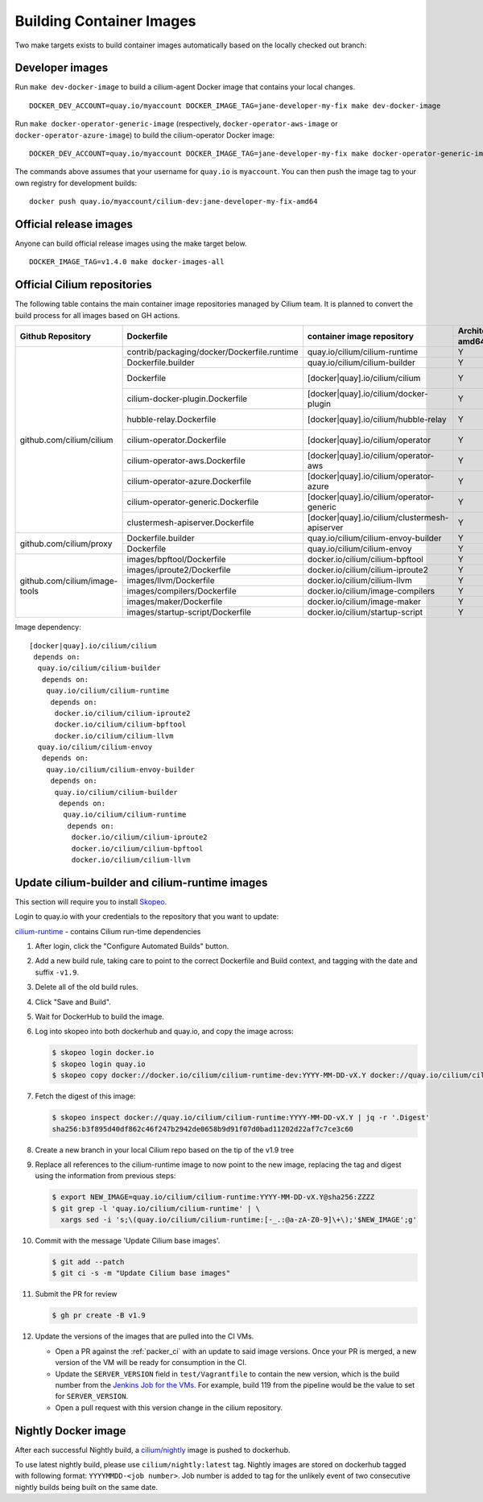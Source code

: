 .. only:: not (epub or latex or html)

    WARNING: You are looking at unreleased Cilium documentation.
    Please use the official rendered version released here:
    https://docs.cilium.io

.. _container_images:

Building Container Images
=========================

Two make targets exists to build container images automatically based on the
locally checked out branch:

Developer images
~~~~~~~~~~~~~~~~

Run ``make dev-docker-image`` to build a cilium-agent Docker image that
contains your local changes.

::

    DOCKER_DEV_ACCOUNT=quay.io/myaccount DOCKER_IMAGE_TAG=jane-developer-my-fix make dev-docker-image

Run ``make docker-operator-generic-image`` (respectively,
``docker-operator-aws-image`` or ``docker-operator-azure-image``) to build the
cilium-operator Docker image:

::

    DOCKER_DEV_ACCOUNT=quay.io/myaccount DOCKER_IMAGE_TAG=jane-developer-my-fix make docker-operator-generic-image

The commands above assumes that your username for ``quay.io`` is ``myaccount``.
You can then push the image tag to your own registry for development builds:

::

    docker push quay.io/myaccount/cilium-dev:jane-developer-my-fix-amd64

Official release images
~~~~~~~~~~~~~~~~~~~~~~~

Anyone can build official release images using the make target below.

::

    DOCKER_IMAGE_TAG=v1.4.0 make docker-images-all

Official Cilium repositories
~~~~~~~~~~~~~~~~~~~~~~~~~~~~

The following table contains the main container image repositories managed by
Cilium team. It is planned to convert the build process for all images based
on GH actions.

+-------------------------------+---------------------------------------------+-----------------------------------------------+-------------------------+-------------------+
|     **Github Repository**     |                **Dockerfile**               |      **container image repository**           |   **Architectures**     | **Build process** |
|                               |                                             |                                               +-----------+-------------+                   |
|                               |                                             |                                               | **amd64** | **aarch64** |                   |
+-------------------------------+---------------------------------------------+-----------------------------------------------+-----------+-------------+-------------------+
| github.com/cilium/cilium      | contrib/packaging/docker/Dockerfile.runtime | quay.io/cilium/cilium-runtime                 |     Y     |      N      |     Quay auto     |
|                               +---------------------------------------------+-----------------------------------------------+-----------+-------------+-------------------+
|                               | Dockerfile.builder                          | quay.io/cilium/cilium-builder                 |     Y     |      N      |     Quay auto     |
|                               +---------------------------------------------+-----------------------------------------------+-----------+-------------+-------------------+
|                               | Dockerfile                                  | [docker|quay].io/cilium/cilium                |     Y     |      N      |  Quay/Docker auto |
|                               +---------------------------------------------+-----------------------------------------------+-----------+-------------+-------------------+
|                               | cilium-docker-plugin.Dockerfile             | [docker|quay].io/cilium/docker-plugin         |     Y     |      N      |  Quay/Docker auto |
|                               +---------------------------------------------+-----------------------------------------------+-----------+-------------+-------------------+
|                               | hubble-relay.Dockerfile                     | [docker|quay].io/cilium/hubble-relay          |     Y     |      N      |  Quay/Docker auto |
|                               +---------------------------------------------+-----------------------------------------------+-----------+-------------+-------------------+
|                               | cilium-operator.Dockerfile                  | [docker|quay].io/cilium/operator              |     Y     |      N      |  Quay/Docker auto |
|                               +---------------------------------------------+-----------------------------------------------+-----------+-------------+-------------------+
|                               | cilium-operator-aws.Dockerfile              | [docker|quay].io/cilium/operator-aws          |     Y     |      N      |  Quay/Docker auto |
|                               +---------------------------------------------+-----------------------------------------------+-----------+-------------+-------------------+
|                               | cilium-operator-azure.Dockerfile            | [docker|quay].io/cilium/operator-azure        |     Y     |      N      |  Quay/Docker auto |
|                               +---------------------------------------------+-----------------------------------------------+-----------+-------------+-------------------+
|                               | cilium-operator-generic.Dockerfile          | [docker|quay].io/cilium/operator-generic      |     Y     |      N      |  Quay/Docker auto |
|                               +---------------------------------------------+-----------------------------------------------+-----------+-------------+-------------------+
|                               | clustermesh-apiserver.Dockerfile            | [docker|quay].io/cilium/clustermesh-apiserver |     Y     |      N      |  Quay/Docker auto |
+-------------------------------+---------------------------------------------+-----------------------------------------------+-----------+-------------+-------------------+
| github.com/cilium/proxy       | Dockerfile.builder                          | quay.io/cilium/cilium-envoy-builder           |     Y     |      N      |     Quay auto     |
|                               +---------------------------------------------+-----------------------------------------------+-----------+-------------+-------------------+
|                               | Dockerfile                                  | quay.io/cilium/cilium-envoy                   |     Y     |      N      |     Quay auto     |
+-------------------------------+---------------------------------------------+-----------------------------------------------+-----------+-------------+-------------------+
|                               | images/bpftool/Dockerfile                   | docker.io/cilium/cilium-bpftool               |     Y     |      Y      |     GH Action     |
|                               +---------------------------------------------+-----------------------------------------------+-----------+-------------+-------------------+
|                               | images/iproute2/Dockerfile                  | docker.io/cilium/cilium-iproute2              |     Y     |      Y      |     GH Action     |
|                               +---------------------------------------------+-----------------------------------------------+-----------+-------------+-------------------+
|                               | images/llvm/Dockerfile                      | docker.io/cilium/cilium-llvm                  |     Y     |      Y      |     GH Action     |
| github.com/cilium/image-tools +---------------------------------------------+-----------------------------------------------+-----------+-------------+-------------------+
|                               | images/compilers/Dockerfile                 | docker.io/cilium/image-compilers              |     Y     |      Y      |     GH Action     |
|                               +---------------------------------------------+-----------------------------------------------+-----------+-------------+-------------------+
|                               | images/maker/Dockerfile                     | docker.io/cilium/image-maker                  |     Y     |      Y      |     GH Action     |
|                               +---------------------------------------------+-----------------------------------------------+-----------+-------------+-------------------+
|                               | images/startup-script/Dockerfile            | docker.io/cilium/startup-script               |     Y     |      Y      |     GH Action     |
+-------------------------------+---------------------------------------------+-----------------------------------------------+-----------+-------------+-------------------+

Image dependency:

::

    [docker|quay].io/cilium/cilium
     depends on:
      quay.io/cilium/cilium-builder
       depends on:
        quay.io/cilium/cilium-runtime
         depends on:
          docker.io/cilium/cilium-iproute2
          docker.io/cilium/cilium-bpftool
          docker.io/cilium/cilium-llvm
      quay.io/cilium/cilium-envoy
       depends on:
        quay.io/cilium/cilium-envoy-builder
         depends on:
          quay.io/cilium/cilium-builder
           depends on:
            quay.io/cilium/cilium-runtime
             depends on:
              docker.io/cilium/cilium-iproute2
              docker.io/cilium/cilium-bpftool
              docker.io/cilium/cilium-llvm


Update cilium-builder and cilium-runtime images
~~~~~~~~~~~~~~~~~~~~~~~~~~~~~~~~~~~~~~~~~~~~~~~

This section will require you to install `Skopeo <https://github.com/containers/skopeo>`__.

Login to quay.io with your credentials to the repository that you want to
update:

`cilium-runtime <https://hub.docker.com/repository/docker/cilium/cilium-runtime-dev/builds>`__ - contains Cilium run-time dependencies

#. After login, click the "Configure Automated Builds" button.

#. Add a new build rule, taking care to point to the correct Dockerfile and
   Build context, and tagging with the date and suffix ``-v1.9``.

   .. image:: ../../images/cilium-dockerhub-tag-0.png
       :align: center

#. Delete all of the old build rules.

#. Click "Save and Build".

#. Wait for DockerHub to build the image.

#. Log into skopeo into both dockerhub and quay.io, and copy the image across:

   .. code-block:: shell-session

      $ skopeo login docker.io
      $ skopeo login quay.io
      $ skopeo copy docker://docker.io/cilium/cilium-runtime-dev:YYYY-MM-DD-vX.Y docker://quay.io/cilium/cilium-runtime:YYYY-MM-DD-vX.Y

#. Fetch the digest of this image:

   .. code-block:: shell-session

      $ skopeo inspect docker://quay.io/cilium/cilium-runtime:YYYY-MM-DD-vX.Y | jq -r '.Digest'
      sha256:b3f895d40df862c46f247b2942de0658b9d91f07d0bad11202d22af7c7ce3c60

#. Create a new branch in your local Cilium repo based on the tip of the v1.9 tree

#. Replace all references to the cilium-runtime image to now point to the new
   image, replacing the tag and digest using the information from previous steps:

   .. code-block:: shell-session

      $ export NEW_IMAGE=quay.io/cilium/cilium-runtime:YYYY-MM-DD-vX.Y@sha256:ZZZZ
      $ git grep -l 'quay.io/cilium/cilium-runtime' | \
        xargs sed -i 's;\(quay.io/cilium/cilium-runtime:[-_.:@a-zA-Z0-9]\+\);'$NEW_IMAGE';g'

#. Commit with the message 'Update Cilium base images'.

   .. code-block:: shell-session

      $ git add --patch
      $ git ci -s -m "Update Cilium base images"


#. Submit the PR for review

   .. code-block:: shell-session

      $ gh pr create -B v1.9

#. Update the versions of the images that are pulled into the CI VMs.

   * Open a PR against the :ref:`packer_ci` with an update to said image versions. Once your PR is merged, a new version of the VM will be ready for consumption in the CI.
   * Update the ``SERVER_VERSION``  field in ``test/Vagrantfile`` to contain the new version, which is the build number from the `Jenkins Job for the VMs <https://jenkins.cilium.io/job/Vagrant-Master-Boxes-Packer-Build/>`_. For example, build 119 from the pipeline would be the value to set for ``SERVER_VERSION``.
   * Open a pull request with this version change in the cilium repository.

Nightly Docker image
~~~~~~~~~~~~~~~~~~~~

After each successful Nightly build, a `cilium/nightly`_ image is pushed to dockerhub.

To use latest nightly build, please use ``cilium/nightly:latest`` tag.
Nightly images are stored on dockerhub tagged with following format: ``YYYYMMDD-<job number>``.
Job number is added to tag for the unlikely event of two consecutive nightly builds being built on the same date.

.. _cilium/nightly: https://hub.docker.com/r/cilium/nightly/
